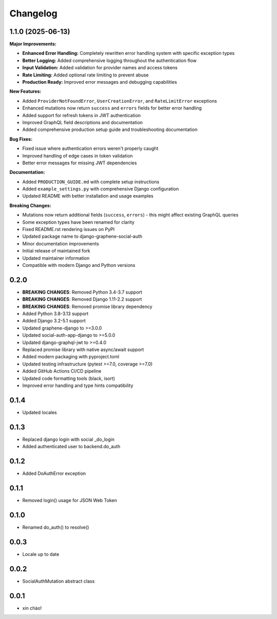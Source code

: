 Changelog
=========

1.1.0 (2025-06-13)
------------------

**Major Improvements:**

* **Enhanced Error Handling:** Completely rewritten error handling system with specific exception types
* **Better Logging:** Added comprehensive logging throughout the authentication flow
* **Input Validation:** Added validation for provider names and access tokens
* **Rate Limiting:** Added optional rate limiting to prevent abuse
* **Production Ready:** Improved error messages and debugging capabilities

**New Features:**

* Added ``ProviderNotFoundError``, ``UserCreationError``, and ``RateLimitError`` exceptions
* Enhanced mutations now return ``success`` and ``errors`` fields for better error handling
* Added support for refresh tokens in JWT authentication
* Improved GraphQL field descriptions and documentation
* Added comprehensive production setup guide and troubleshooting documentation

**Bug Fixes:**

* Fixed issue where authentication errors weren't properly caught
* Improved handling of edge cases in token validation
* Better error messages for missing JWT dependencies

**Documentation:**

* Added ``PRODUCTION_GUIDE.md`` with complete setup instructions
* Added ``example_settings.py`` with comprehensive Django configuration
* Updated README with better installation and usage examples

**Breaking Changes:**

* Mutations now return additional fields (``success``, ``errors``) - this might affect existing GraphQL queries
* Some exception types have been renamed for clarity
* Fixed README.rst rendering issues on PyPI
* Updated package name to django-graphene-social-auth
* Minor documentation improvements
* Initial release of maintained fork
* Updated maintainer information
* Compatible with modern Django and Python versions

0.2.0
-----

* **BREAKING CHANGES**: Removed Python 3.4-3.7 support
* **BREAKING CHANGES**: Removed Django 1.11-2.2 support  
* **BREAKING CHANGES**: Removed promise library dependency
* Added Python 3.8-3.13 support
* Added Django 3.2-5.1 support
* Updated graphene-django to >=3.0.0
* Updated social-auth-app-django to >=5.0.0
* Updated django-graphql-jwt to >=0.4.0
* Replaced promise library with native async/await support
* Added modern packaging with pyproject.toml
* Updated testing infrastructure (pytest >=7.0, coverage >=7.0)
* Added GitHub Actions CI/CD pipeline
* Updated code formatting tools (black, isort)
* Improved error handling and type hints compatibility

0.1.4
-----

* Updated locales

0.1.3
-----

* Replaced django login with social _do_login
* Added authenticated user to backend.do_auth

0.1.2
-----

* Added DoAuthError exception

0.1.1
-----

* Removed login() usage for JSON Web Token


0.1.0
-----

* Renamed do_auth() to resolve()


0.0.3
-----

* Locale up to date


0.0.2
-----

* SocialAuthMutation abstract class


0.0.1
-----

* xin chào!

